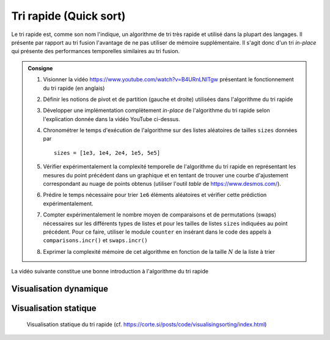 Tri rapide (Quick sort)
-----------------------

Le tri rapide est, comme son nom l'indique, un algorithme de tri très rapide et
utilisé dans la plupart des langages. Il présente par rapport au tri fusion
l'avantage de ne pas utiliser de mémoire supplémentaire. Il s'agit donc d'un tri
*in-place* qui présente des performances temporelles similaires au tri fusion.

.. admonition:: Consigne
   :class: tip

   #. Visionner la vidéo https://www.youtube.com/watch?v=B4URnLNITgw présentant
      le fonctionnement du tri rapide (en anglais)

   #. Définir les notions de pivot et de partition (gauche et droite) utilisées dans l'algorithme du tri rapide

   #. Développer une implémentation complètement *in-place* de l'algorithme du
      tri rapide selon l'explication donnée dans la vidéo YouTube ci-dessus.

   #. Chronométrer le temps d'exécution de l'algorithme sur des listes
      aléatoires de tailles ``sizes`` données par

      ::

         sizes = [1e3, 1e4, 2e4, 1e5, 5e5]

   #. Vérifier expérimentalement la complexité temporelle de l'algorithme du tri
      rapide en représentant les mesures du point précédent dans un graphique et
      en tentant de trouver une courbe d'ajustement correspondant au nuage de
      points obtenus (utiliser l'outil *table* de https://www.desmos.com/).

   #. Prédire le temps nécessaire pour trier ``1e6`` éléments aléatoires et vérifier cette prédiction expérimentalement.

   #. Compter expérimentalement le nombre moyen de comparaisons et de
      permutations (swaps) nécessaires sur les différents types de listes et pour
      les tailles de listes ``sizes`` indiquées au point précédent. Pour ce faire,
      utiliser le module ``counter`` en insérant dans le code des appels à
      ``comparisons.incr()`` et ``swaps.incr()``

   #. Exprimer la complexité mémoire de cet algorithme en fonction de la taille
      :math:`N` de la liste à trier


.. comment : cette notion de simulation présentée dans la pythonnerie n''est pas
            évidente, ne ne vois pas  #. Compléter le programme suivant permettant simuler,
            sans l'effectuer, le nombre de comparaisons nécessaires pour effectuer un tri
            rapide sur une liste de nombres de longueur $N$

      .. literalinclude:: sols/simul_quick_sort_nbcmp.py
         :language: python
         :linenos:

La vidéo suivante constitue une bonne introduction à l'algorithme du tri rapide

..  only:: html

    ..  youtube:: B4URnLNITgw

..  only:: not html

    Visualiser la vidéo Youtube
    https://www.youtube.com/watch?v=B4URnLNITgw


Visualisation dynamique
+++++++++++++++++++++++

..  only:: html

    ..  youtube:: 8hEyhs3OV1w

..  only:: not html

    Visualiser la vidéo Youtube
    https://www.youtube.com/watch?v=8hEyhs3OV1w

Visualisation statique
++++++++++++++++++++++

..  figure:: figures/quick-static.png

    Visualisation statique du tri rapide (cf. https://corte.si/posts/code/visualisingsorting/index.html)
